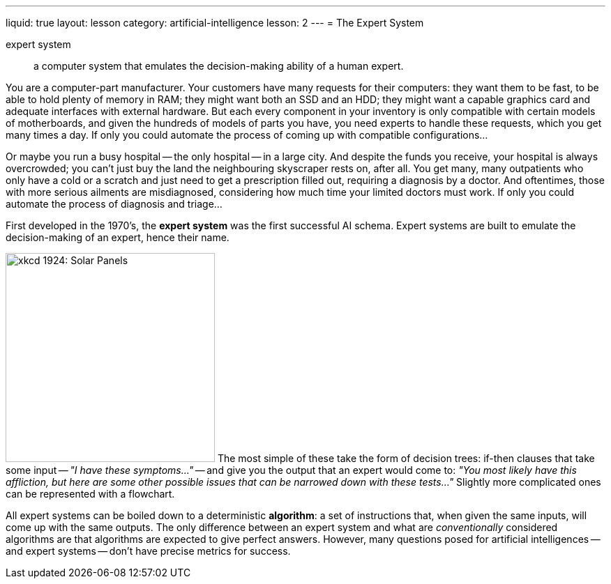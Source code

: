 ---
liquid: true
layout: lesson
category: artificial-intelligence
lesson: 2
---
= The Expert System

expert system:: a computer system that emulates the decision-making ability of a human expert.

You are a computer-part manufacturer.
Your customers have many requests for their computers: they want them to be fast, to be able to hold plenty of memory in RAM; they might want both an SSD and an HDD; they might want a capable graphics card and adequate interfaces with external hardware.
But each every component in your inventory is only compatible with certain models of motherboards, and given the hundreds of models of parts you have, you need experts to handle these requests, which you get many times a day.
If only you could automate the process of coming up with compatible configurations...

Or maybe you run a busy hospital -- the only hospital -- in a large city.
And despite the funds you receive, your hospital is always overcrowded; you can't just buy the land the neighbouring skyscraper rests on, after all.
You get many, many outpatients who only have a cold or a scratch and just need to get a prescription filled out, requiring a diagnosis by a doctor.
And oftentimes, those with more serious ailments are misdiagnosed, considering how much time your limited doctors must work.
If only you could automate the process of diagnosis and triage...

First developed in the 1970's, the *expert system* was the first successful AI schema.
Expert systems are built to emulate the decision-making of an expert, hence their name.

image:++https://www.explainxkcd.com/wiki/images/3/39/solar_panels.png++[xkcd 1924: Solar Panels, 300,300, role="right"]
The most simple of these take the form of decision trees: if-then clauses that take some input -- _"I have these symptoms..."_ -- and give you the output that an expert would come to: _"You most likely have this affliction, but here are some other possible issues that can be narrowed down with these tests..."_
Slightly more complicated ones can be represented with a flowchart.

All expert systems can be boiled down to a deterministic *algorithm*: a set of instructions that, when given the same inputs, will come up with the same outputs.
The only difference between an expert system and what are _conventionally_ considered algorithms are that algorithms are expected to give perfect answers.
However, many questions posed for artificial intelligences -- and expert systems -- don't have precise metrics for success.